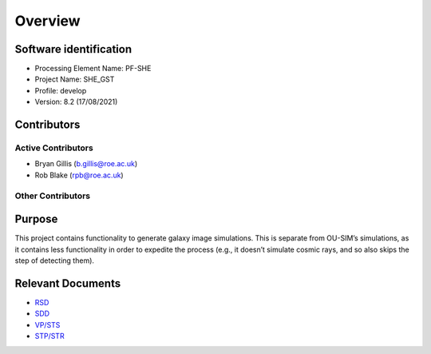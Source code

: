 Overview
========

Software identification
-----------------------

-  Processing Element Name: PF-SHE
-  Project Name: SHE_GST
-  Profile: develop
-  Version: 8.2 (17/08/2021)

Contributors
------------

Active Contributors
~~~~~~~~~~~~~~~~~~~

-  Bryan Gillis (b.gillis@roe.ac.uk)
-  Rob Blake (rpb@roe.ac.uk)

Other Contributors
~~~~~~~~~~~~~~~~~~

Purpose
-------

This project contains functionality to generate galaxy image
simulations. This is separate from OU-SIM’s simulations, as it contains
less functionality in order to expedite the process (e.g., it doesn’t
simulate cosmic rays, and so also skips the step of detecting them).

Relevant Documents
------------------

-  `RSD <https://euclid.roe.ac.uk/attachments/download/54815>`__
-  `SDD <https://euclid.roe.ac.uk/attachments/download/54782/EUCL-IFA-DDD-8-002.pdf>`__
-  `VP/STS <https://euclid.roe.ac.uk/attachments/download/54785/EUCL-CEA-PL-8-001_v1.44-Euclid-SGS-SHE-Validation_Plan_STS.pdf>`__
-  `STP/STR <https://euclid.roe.ac.uk/attachments/download/54784/EUCL-IFA-TP-8-002_v1-0-0.pdf>`__
